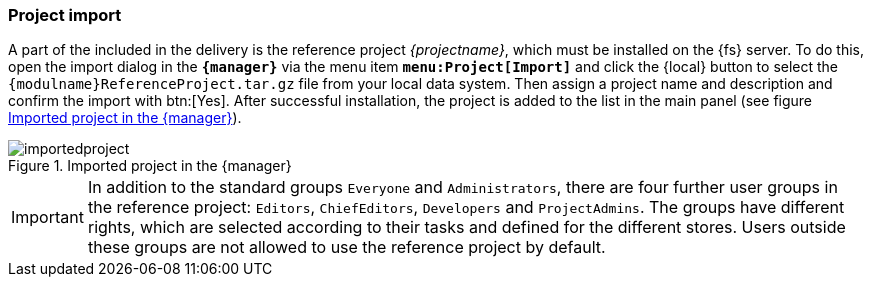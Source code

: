 === Project import
A part of the {sp} included in the delivery is the reference project _{projectname}_, which must be installed on the {fs} server.
To do this, open the import dialog in the `*{manager}*` via the menu item `*menu:Project[Import]*` and click the {local} button to select the `{modulname}ReferenceProject.tar.gz` file from your local data system.
Then assign a project name and description and confirm the import with btn:[Yes].
After successful installation, the project is added to the list in the main panel (see figure <<importedproject>>).

[[importedproject]]
.Imported project in the {manager}
image::importedproject.png[]

[IMPORTANT]
====
In addition to the standard groups `Everyone` and `Administrators`, there are four further user groups in the reference project: `Editors`, `ChiefEditors`, `Developers` and `ProjectAdmins`.
The groups have different rights, which are selected according to their tasks and defined for the different stores.
Users outside these groups are not allowed to use the reference project by default.
====
